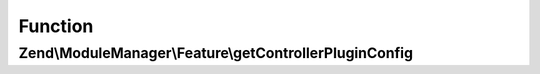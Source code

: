 .. ModuleManager/Feature/ControllerPluginProviderInterface.php generated using docpx on 01/30/13 03:02pm


Function
********

Zend\\ModuleManager\\Feature\\getControllerPluginConfig
=======================================================

.. function:: Zend\ModuleManager\Feature\getControllerPluginConfig()


    Expected to return \Zend\ServiceManager\Config object or array to
    seed such an object.

    :rtype: array|\Zend\ServiceManager\Config 



